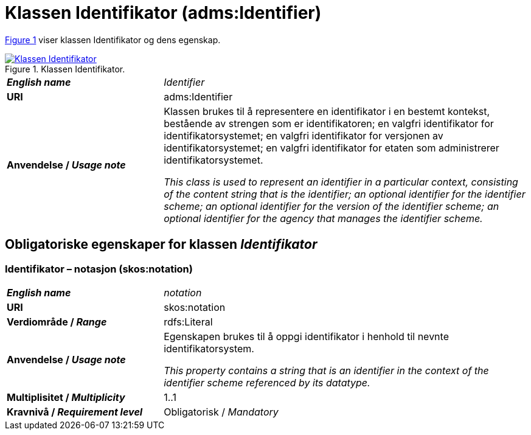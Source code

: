 = Klassen Identifikator (adms:Identifier) [[Identifikator]]

:xrefstyle: short

<<diagram-KlassenIdentifikator>> viser klassen Identifikator og dens egenskap.  

[[diagram-KlassenIdentifikator]]
.Klassen Identifikator.
[link=images/Klassen-Identifikator.png]
image::images/Klassen-Identifikator.png[]

:xrefstyle: full

[cols="30s,70d"]
|===
| _English name_ | _Identifier_
| URI | adms:Identifier
| Anvendelse / _Usage note_ | Klassen brukes til å representere en identifikator i en bestemt kontekst, bestående av strengen som er identifikatoren; en valgfri identifikator for identifikatorsystemet; en valgfri identifikator for versjonen av identifikatorsystemet; en valgfri identifikator for etaten som administrerer identifikatorsystemet.

_This class is used to represent an identifier in a particular context, consisting of the content string that is the identifier; an optional identifier for the identifier scheme; an optional identifier for the version of the identifier scheme; an optional identifier for the agency that manages the identifier scheme._
|===


== Obligatoriske egenskaper for klassen _Identifikator_ [[Identifikator-obligatoriske-egenskaper]]

=== Identifikator – notasjon (skos:notation) [[Identifikator-notasjon]]

[cols="30s,70d"]
|===
| _English name_ | _notation_
| URI | skos:notation
| Verdiområde / _Range_ | rdfs:Literal 
| Anvendelse / _Usage note_ | Egenskapen brukes til å oppgi identifikator i henhold til nevnte identifikatorsystem.

_This property contains a string that is an identifier in the context of the identifier scheme referenced by its datatype._
| Multiplisitet / _Multiplicity_ | 1..1
| Kravnivå / _Requirement level_ | Obligatorisk / _Mandatory_
|===
